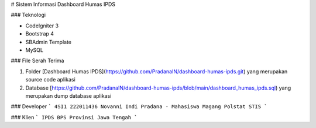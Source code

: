 # Sistem Informasi Dashboard Humas IPDS

### Teknologi 

* CodeIgniter 3
* Bootstrap 4 
* SBAdmin Template
* MySQL

### File Serah Terima

1. Folder [Dashboard Humas IPDS](https://github.com/PradanaIN/dashboard-humas-ipds.git) yang merupakan source code aplikasi
2. Database [https://github.com/PradanaIN/dashboard-humas-ipds/blob/main/dashboard_humas_ipds.sql) yang merupakan dump database aplikasi

### Developer
```
4SI1 222011436 Novanni Indi Pradana - Mahasiswa Magang Polstat STIS 
```

### Klien
```
IPDS BPS Provinsi Jawa Tengah
```
